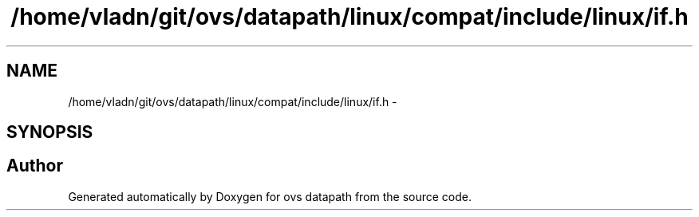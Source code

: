 .TH "/home/vladn/git/ovs/datapath/linux/compat/include/linux/if.h" 3 "Mon Aug 17 2015" "ovs datapath" \" -*- nroff -*-
.ad l
.nh
.SH NAME
/home/vladn/git/ovs/datapath/linux/compat/include/linux/if.h \- 
.SH SYNOPSIS
.br
.PP
.SH "Author"
.PP 
Generated automatically by Doxygen for ovs datapath from the source code\&.
